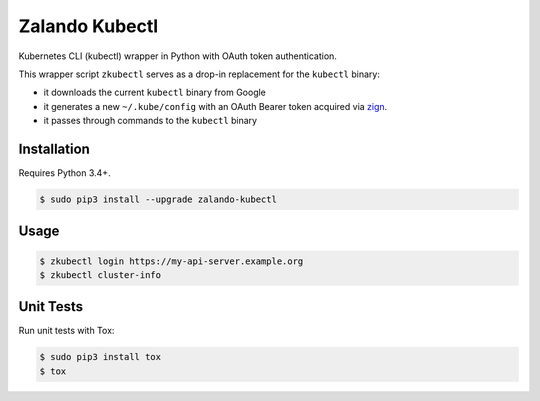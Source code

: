 ===============
Zalando Kubectl
===============

.. image:: https://travis-ci.org/zalando-incubator/zalando-kubectl.svg?branch=master
   :target: https://travis-ci.org/zalando-incubator/zalando-kubectl
   :alt: Build Status

.. image:: https://coveralls.io/repos/zalando-incubator/zalando-kubectl/badge.svg
   :target: https://coveralls.io/r/zalando-incubator/zalando-kubectl
   :alt: Code Coverage

.. image:: https://img.shields.io/pypi/dw/zalando-kubectl.svg
   :target: https://pypi.python.org/pypi/zalando-kubectl/
   :alt: PyPI Downloads

.. image:: https://img.shields.io/pypi/v/zalando-kubectl.svg
   :target: https://pypi.python.org/pypi/zalando-kubectl/
   :alt: Latest PyPI version

.. image:: https://img.shields.io/pypi/l/zalando-kubectl.svg
   :target: https://pypi.python.org/pypi/zalando-kubectl/
   :alt: License

Kubernetes CLI (kubectl) wrapper in Python with OAuth token authentication.

This wrapper script ``zkubectl`` serves as a drop-in replacement for the ``kubectl`` binary:

* it downloads the current ``kubectl`` binary from Google
* it generates a new ``~/.kube/config`` with an OAuth Bearer token acquired via `zign`_.
* it passes through commands to the ``kubectl`` binary


Installation
============

Requires Python 3.4+.

.. code-block:: bash

    $ sudo pip3 install --upgrade zalando-kubectl

Usage
=====

.. code-block:: bash

    $ zkubectl login https://my-api-server.example.org
    $ zkubectl cluster-info

Unit Tests
==========

Run unit tests with Tox:

.. code-block:: bash

    $ sudo pip3 install tox
    $ tox

.. _zign: https://pypi.python.org/pypi/stups-zign
